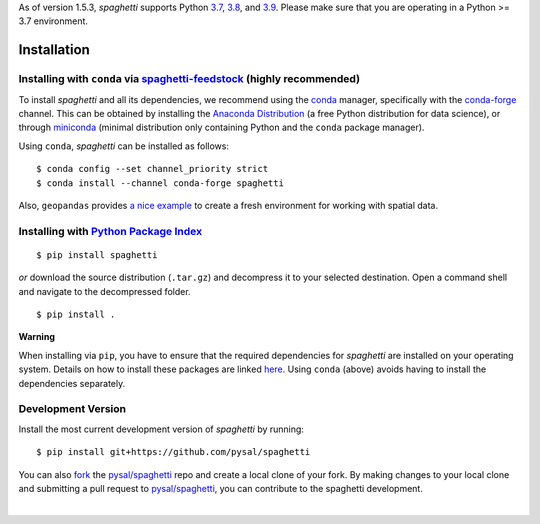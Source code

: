 .. Installation

As of version 1.5.3, `spaghetti` supports Python 3.7_, 3.8_, and 3.9_. Please make sure that you are operating in a Python >= 3.7 environment.

Installation
============

Installing with ``conda`` via `spaghetti-feedstock`_ (highly recommended)
-------------------------------------------------------------------------

To install `spaghetti` and all its dependencies, we recommend using the conda_ manager, specifically with the conda-forge_ channel. This can be obtained by installing the `Anaconda Distribution`_ (a free Python distribution for data science), or through miniconda_ (minimal distribution only containing Python and the ``conda`` package manager). 

Using ``conda``, `spaghetti` can be installed as follows::

  $ conda config --set channel_priority strict
  $ conda install --channel conda-forge spaghetti

Also, ``geopandas`` provides `a nice example`_ to create a fresh environment for working with spatial data.


Installing with `Python Package Index`_
---------------------------------------
::

  $ pip install spaghetti


*or* download the source distribution (``.tar.gz``) and decompress it to your selected destination. Open a command shell and navigate to the decompressed folder. ::

  $ pip install .

.. role:: rubric

**Warning**

When installing via ``pip``, you have to ensure that the required dependencies for `spaghetti` are installed on your operating system. Details on how to install these packages are linked here_. Using ``conda`` (above) avoids having to install the dependencies separately.


Development Version
-------------------

Install the most current development version of `spaghetti` by running::

  $ pip install git+https://github.com/pysal/spaghetti

You can  also fork_ the `pysal/spaghetti`_ repo and create a local clone of your fork. By making changes to your local clone and submitting a pull request to `pysal/spaghetti`_, you can contribute to the spaghetti development.

|

.. _3.7: https://docs.python.org/3.7/
.. _3.8: https://docs.python.org/3.8/
.. _3.9: https://docs.python.org/3.9/
.. _spaghetti-feedstock: https://github.com/conda-forge/spaghetti-feedstock
.. _a nice example: https://geopandas.readthedocs.io/en/latest/getting_started/install.html#creating-a-new-environment
.. _conda: https://docs.conda.io/en/latest/
.. _conda-forge: https://conda-forge.org
.. _Anaconda Distribution: https://docs.continuum.io/anaconda/
.. _miniconda: https://docs.conda.io/en/latest/miniconda.html
.. _Python Package Index: https://pypi.org/project/spaghetti/
.. _pysal/spaghetti: https://github.com/pysal/spaghetti
.. _fork: https://help.github.com/articles/fork-a-repo/
.. _here: https://github.com/pysal/spaghetti#requirements